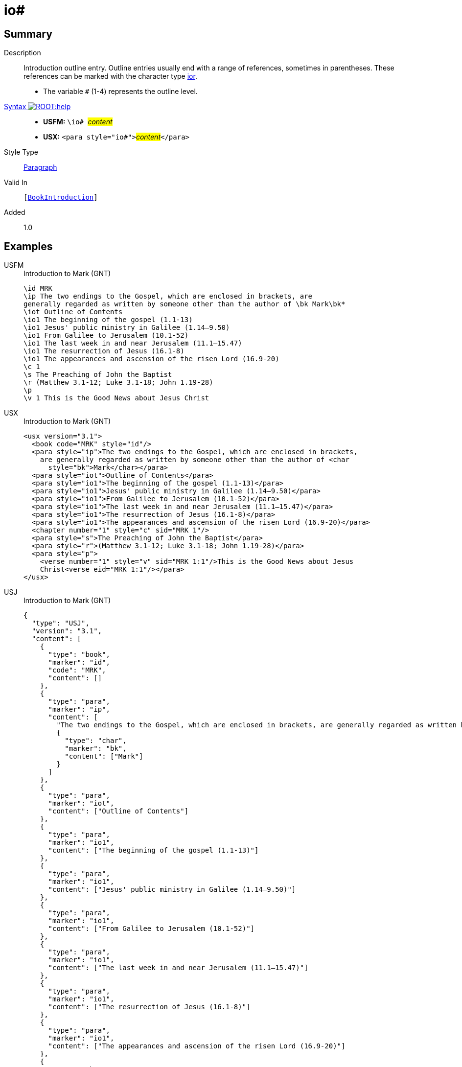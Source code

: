 = io#
:description: Introduction outline entry
:url-repo: https://github.com/usfm-bible/tcdocs/blob/main/markers/para/io.adoc
:noindex:
ifndef::localdir[]
:source-highlighter: rouge
:localdir: ../
endif::[]
:imagesdir: {localdir}/images

// tag::public[]

== Summary

Description:: Introduction outline entry. Outline entries usually end with a range of references, sometimes in parentheses. These references can be marked with the character type xref:char:introductions/ior.adoc[ior].
* The variable `#` (1-4) represents the outline level.
xref:ROOT:syntax-docs.adoc#_syntax[Syntax image:ROOT:help.svg[]]::
* *USFM:* ``++\io# ++``#__content__#
* *USX:* ``++<para style="io#">++``#__content__#``++</para>++``
Style Type:: xref:para:index.adoc[Paragraph]
Valid In:: `[xref:doc:index.adoc#doc-book-intro[BookIntroduction]]`
// tag::spec[]
Added:: 1.0
// end::spec[]

== Examples

[tabs]
======
USFM::
+
.Introduction to Mark (GNT)
[source#src-usfm-para-io_1,usfm,highlight=5..10]
----
\id MRK
\ip The two endings to the Gospel, which are enclosed in brackets, are 
generally regarded as written by someone other than the author of \bk Mark\bk*
\iot Outline of Contents
\io1 The beginning of the gospel (1.1-13)
\io1 Jesus' public ministry in Galilee (1.14–9.50)
\io1 From Galilee to Jerusalem (10.1-52)
\io1 The last week in and near Jerusalem (11.1–15.47)
\io1 The resurrection of Jesus (16.1-8)
\io1 The appearances and ascension of the risen Lord (16.9-20)
\c 1
\s The Preaching of John the Baptist
\r (Matthew 3.1-12; Luke 3.1-18; John 1.19-28)
\p
\v 1 This is the Good News about Jesus Christ
----
USX::
+
.Introduction to Mark (GNT)
[source#src-usx-para-io_1,xml,highlight=7..12]
----
<usx version="3.1">
  <book code="MRK" style="id"/>
  <para style="ip">The two endings to the Gospel, which are enclosed in brackets,
    are generally regarded as written by someone other than the author of <char
      style="bk">Mark</char></para>
  <para style="iot">Outline of Contents</para>
  <para style="io1">The beginning of the gospel (1.1-13)</para>
  <para style="io1">Jesus' public ministry in Galilee (1.14–9.50)</para>
  <para style="io1">From Galilee to Jerusalem (10.1-52)</para>
  <para style="io1">The last week in and near Jerusalem (11.1–15.47)</para>
  <para style="io1">The resurrection of Jesus (16.1-8)</para>
  <para style="io1">The appearances and ascension of the risen Lord (16.9-20)</para>
  <chapter number="1" style="c" sid="MRK 1"/>
  <para style="s">The Preaching of John the Baptist</para>
  <para style="r">(Matthew 3.1-12; Luke 3.1-18; John 1.19-28)</para>
  <para style="p">
    <verse number="1" style="v" sid="MRK 1:1"/>This is the Good News about Jesus
    Christ<verse eid="MRK 1:1"/></para>
</usx>
----
USJ::
+
.Introduction to Mark (GNT)
[source#src-usj-para-io_1,json,highlight=]
----
{
  "type": "USJ",
  "version": "3.1",
  "content": [
    {
      "type": "book",
      "marker": "id",
      "code": "MRK",
      "content": []
    },
    {
      "type": "para",
      "marker": "ip",
      "content": [
        "The two endings to the Gospel, which are enclosed in brackets, are generally regarded as written by someone other than the author of",
        {
          "type": "char",
          "marker": "bk",
          "content": ["Mark"]
        }
      ]
    },
    {
      "type": "para",
      "marker": "iot",
      "content": ["Outline of Contents"]
    },
    {
      "type": "para",
      "marker": "io1",
      "content": ["The beginning of the gospel (1.1-13)"]
    },
    {
      "type": "para",
      "marker": "io1",
      "content": ["Jesus' public ministry in Galilee (1.14–9.50)"]
    },
    {
      "type": "para",
      "marker": "io1",
      "content": ["From Galilee to Jerusalem (10.1-52)"]
    },
    {
      "type": "para",
      "marker": "io1",
      "content": ["The last week in and near Jerusalem (11.1–15.47)"]
    },
    {
      "type": "para",
      "marker": "io1",
      "content": ["The resurrection of Jesus (16.1-8)"]
    },
    {
      "type": "para",
      "marker": "io1",
      "content": ["The appearances and ascension of the risen Lord (16.9-20)"]
    },
    {
      "type": "chapter",
      "marker": "c",
      "number": "1",
      "sid": "MRK 1"
    },
    {
      "type": "para",
      "marker": "s",
      "content": ["The Preaching of John the Baptist"]
    },
    {
      "type": "para",
      "marker": "r",
      "content": ["(Matthew 3.1-12; Luke 3.1-18; John 1.19-28)"]
    },
    {
      "type": "para",
      "marker": "p",
      "content": [
        {
          "type": "verse",
          "marker": "v",
          "number": "1",
          "sid": "MRK 1:1"
        },
        "This is the Good News about Jesus Christ"
      ]
    }
  ]
}
----
======

image::para/io_1.jpg[Introduction to Mark (GNT),400]

== Properties

TextType:: Other
TextProperties:: paragraph, publishable, vernacular

== Publication Issues

// end::public[]

== Discussion

